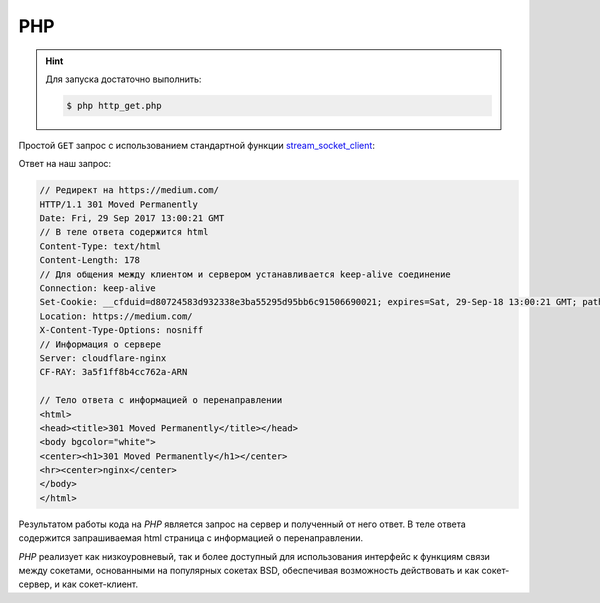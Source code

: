.. meta::
    :title: HTTP Запросы/Ответы на PHP
    :description: HTTP клиент на PHP
    :tags: PHP, socket, HTTP

PHP
===

.. hint::

   Для запуска достаточно выполнить:

   .. code-block:: bash

       $ php http_get.php

Простой ``GET`` запрос с использованием стандартной функции
`stream_socket_client
<http://php.net/manual/ru/function.stream-socket-client.php>`_:

.. code-block:: php
    :caption: http_get.php

    <?php

    $fp = stream_socket_client(
      "tcp://www.medium.com:80",
      $errno,
      $errstr,
      30
    );  // Инициализируем сокет соединение

    if (!$fp) {
      echo "$errstr ($errno)<br />\n";  // Если соединение не установлено
    } else {
      fwrite(
        $fp,
        "GET / HTTP/1.1\r\nHost: www.medium.com\r\nAccept: */*\r\n\r\n"
      );    // Отправляем наш запрос

      while (!feof($fp)) {
        echo fgets($fp, 1024);  // Выводим ответ
      }

      fclose($fp);  // Закрываем соединение
    }

    ?>

Ответ на наш запрос:

.. code-block:: text

    // Редирект на https://medium.com/
    HTTP/1.1 301 Moved Permanently
    Date: Fri, 29 Sep 2017 13:00:21 GMT
    // В теле ответа содержится html
    Content-Type: text/html
    Content-Length: 178
    // Для общения между клиентом и сервером устанавливается keep-alive соединение
    Connection: keep-alive
    Set-Cookie: __cfduid=d80724583d932338e3ba55295d95bb6c91506690021; expires=Sat, 29-Sep-18 13:00:21 GMT; path=/; domain=.medium.com; HttpOnly
    Location: https://medium.com/
    X-Content-Type-Options: nosniff
    // Информация о сервере
    Server: cloudflare-nginx
    CF-RAY: 3a5f1ff8b4cc762a-ARN

    // Тело ответа с информацией о перенаправлении
    <html>
    <head><title>301 Moved Permanently</title></head>
    <body bgcolor="white">
    <center><h1>301 Moved Permanently</h1></center>
    <hr><center>nginx</center>
    </body>
    </html>

Результатом работы кода на `PHP` является запрос на сервер и полученный от него
ответ. В теле ответа содержится запрашиваемая html страница с информацией о
перенаправлении.

`PHP` реализует как низкоуровневый, так и более доступный для использования
интерфейс к функциям связи между сокетами, основанными на популярных сокетах
BSD, обеспечивая возможность действовать и как сокет-сервер, и как сокет-клиент.
